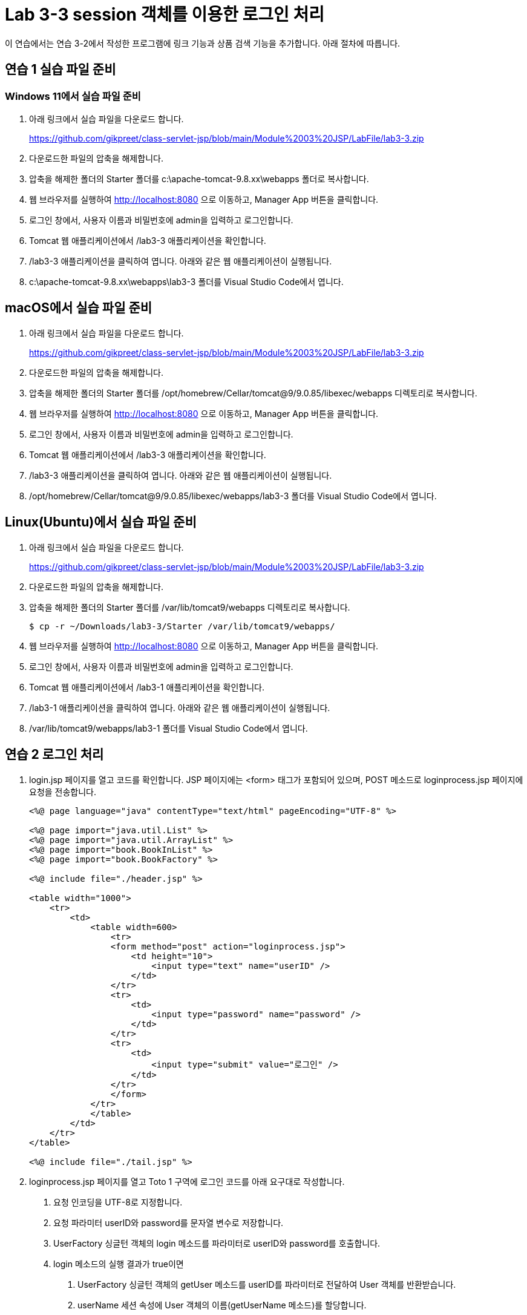 = Lab 3-3 session 객체를 이용한 로그인 처리

이 연습에서는 연습 3-2에서 작성한 프로그램에 링크 기능과 상품 검색 기능을 추가합니다. 아래 절차에 따릅니다.

== 연습 1 실습 파일 준비

=== Windows 11에서 실습 파일 준비

1. 아래 링크에서 실습 파일을 다운로드 합니다.
+
https://github.com/gikpreet/class-servlet-jsp/blob/main/Module%2003%20JSP/LabFile/lab3-3.zip
+
2. 다운로드한 파일의 압축을 해제합니다.
3. 압축을 해제한 폴더의 Starter 폴더를 c:\apache-tomcat-9.8.xx\webapps 폴더로 복사합니다.
4. 웹 브라우저를 실행하여 http://localhost:8080 으로 이동하고, Manager App 버튼을 클릭합니다.
5. 로그인 창에서, 사용자 이름과 비밀번호에 admin을 입력하고 로그인합니다.
6. Tomcat 웹 애플리케이션에서 /lab3-3 애플리케이션을 확인합니다.
7. /lab3-3 애플리케이션을 클릭하여 엽니다. 아래와 같은 웹 애플리케이션이 실행됩니다.
8. c:\apache-tomcat-9.8.xx\webapps\lab3-3 폴더를 Visual Studio Code에서 엽니다.

== macOS에서 실습 파일 준비

1. 아래 링크에서 실습 파일을 다운로드 합니다.
+
https://github.com/gikpreet/class-servlet-jsp/blob/main/Module%2003%20JSP/LabFile/lab3-3.zip
+
2. 다운로드한 파일의 압축을 해제합니다.
3. 압축을 해제한 폴더의 Starter 폴더를 /opt/homebrew/Cellar/tomcat@9/9.0.85/libexec/webapps 디렉토리로 복사합니다.
4. 웹 브라우저를 실행하여 http://localhost:8080 으로 이동하고, Manager App 버튼을 클릭합니다.
5. 로그인 창에서, 사용자 이름과 비밀번호에 admin을 입력하고 로그인합니다.
6. Tomcat 웹 애플리케이션에서 /lab3-3 애플리케이션을 확인합니다.
7. /lab3-3 애플리케이션을 클릭하여 엽니다. 아래와 같은 웹 애플리케이션이 실행됩니다.
8. /opt/homebrew/Cellar/tomcat@9/9.0.85/libexec/webapps/lab3-3 폴더를 Visual Studio Code에서 엽니다.

== Linux(Ubuntu)에서 실습 파일 준비

1. 아래 링크에서 실습 파일을 다운로드 합니다.
+
https://github.com/gikpreet/class-servlet-jsp/blob/main/Module%2003%20JSP/LabFile/lab3-3.zip
+
2. 다운로드한 파일의 압축을 해제합니다.
3. 압축을 해제한 폴더의 Starter 폴더를 /var/lib/tomcat9/webapps 디렉토리로 복사합니다.
+
----
$ cp -r ~/Downloads/lab3-3/Starter /var/lib/tomcat9/webapps/
----
4. 웹 브라우저를 실행하여 http://localhost:8080 으로 이동하고, Manager App 버튼을 클릭합니다.
5. 로그인 창에서, 사용자 이름과 비밀번호에 admin을 입력하고 로그인합니다.
6. Tomcat 웹 애플리케이션에서 /lab3-1 애플리케이션을 확인합니다.
7. /lab3-1 애플리케이션을 클릭하여 엽니다. 아래와 같은 웹 애플리케이션이 실행됩니다.
8. /var/lib/tomcat9/webapps/lab3-1 폴더를 Visual Studio Code에서 엽니다.

== 연습 2 로그인 처리

1. login.jsp 페이지를 열고 코드를 확인합니다. JSP 페이지에는 <form> 태그가 포함되어 있으며, POST 메소드로 loginprocess.jsp 페이지에 요청을 전송합니다.
+
[source, html]
----
<%@ page language="java" contentType="text/html" pageEncoding="UTF-8" %>

<%@ page import="java.util.List" %>
<%@ page import="java.util.ArrayList" %>
<%@ page import="book.BookInList" %>
<%@ page import="book.BookFactory" %>

<%@ include file="./header.jsp" %>

<table width="1000">
    <tr>
        <td>
            <table width=600>
                <tr>
                <form method="post" action="loginprocess.jsp">
                    <td height="10">
                        <input type="text" name="userID" />
                    </td>
                </tr>
                <tr>
                    <td>
                        <input type="password" name="password" />
                    </td>
                </tr>
                <tr>
                    <td>
                        <input type="submit" value="로그인" />        
                    </td>
                </tr>
                </form>
            </tr>
            </table>
        </td>
    </tr>
</table>

<%@ include file="./tail.jsp" %>
----
+
2. loginprocess.jsp 페이지를 열고 Toto 1 구역에 로그인 코드를 아래 요구대로 작성합니다.
a. 요청 인코딩을 UTF-8로 지정합니다.
b. 요청 파라미터 userID와 password를 문자열 변수로 저장합니다.
c. UserFactory 싱글턴 객체의 login 메소드를 파라미터로 userID와 password를 호출합니다.
d. login 메소드의 실행 결과가 true이면  
A. UserFactory 싱글턴 객체의 getUser 메소드를 userID를 파라미터로 전달하여 User 객체를 반환받습니다.
B. userName 세션 속성에 User 객체의 이름(getUserName 메소드)를 할당합니다.
C. index.jsp 페이지로 리다이렉트합니다.
e. login 메소드의 실행 결과가 false이면 JavaScript 오류 메시지를 보여주고 login.jsp 페이지로 리다이렉트합니다.
3. 코드는 아래와 유사할 것입니다.
+
[source, java]
----
<%@ page language="java" contentType="text/html" pageEncoding="UTF-8" %>

<%@ page import="book.User" %>
<%@ page import="book.UserFactory" %>

<%
    request.setCharacterEncoding("UTF-8");
    String userID = request.getParameter("userID");
    String password = request.getParameter("password");
    User result = null;

    if (UserFactory.getUserFactory().login(userID, password)) {
        result = UserFactory.getUserFactory().getUser(userID);
        session.setAttribute("userName", result.getUserName());
        response.sendRedirect("index.jsp");
    }
    else {
        out.print("<script>alert('login fail');history.back();</script>");
        response.sendRedirect("login.jsp");
    }
%>
----
+
4. header.jsp 페이지를 열고 Todo 2 구역에 userName 세션 변수를 보여주는 코드를 작성합니다.
a. userName 세션 변수가 null이면 userName 변수에 세션 ID를 할방합니다.
b. userName 세션 변수가 유효하면 userName 세션 변수를 userName 변수에 할당합니다.
5. 코드는 아래와 유사할 것입니다.
+
[source, java]
----
String userName = "";
if (session.getAttribute("userName") == null) {
    userName = session.getId();
}
else {
    userName = session.getAttribute("userName").toString();
}
----
+
6. 로그인 페이지(login.jsp)로 이동합니다.
7. Julie, P@ssw0rd를 사용하여 로그인합니다.
8. index.jsp 페이지의 오른쪽 상단에서 사용자의 이름을 확인합니다.

link:./17_session_object.adoc[이전: session 객체] +
link:./19_page.adoc[다음: page 객체]